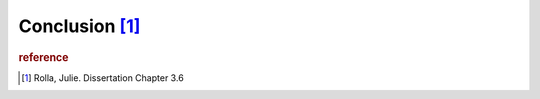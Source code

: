Conclusion [#f1]_
=================

..  image:: ../../under_construction.png
    :width: 200

..  rubric:: reference
..  [#f1] Rolla, Julie. Dissertation Chapter 3.6